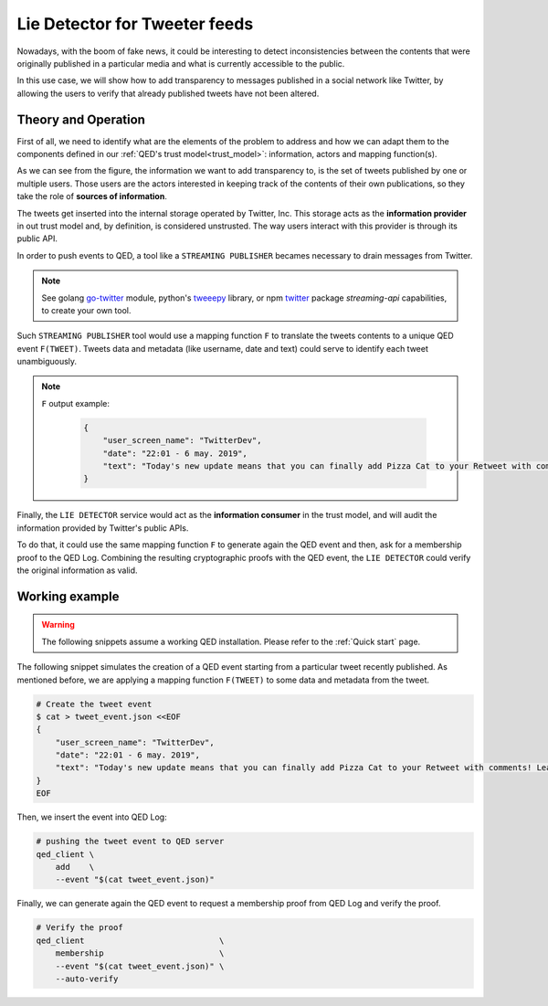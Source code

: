 Lie Detector for Tweeter feeds
==============================

Nowadays, with the boom of fake news, it could be interesting to detect
inconsistencies between the contents that were originally published in a
particular media and what is currently accessible to the public.

In this use case, we will show how to add transparency to messages
published in a social network like Twitter, by allowing the users to
verify that already published tweets have not been altered.

Theory and Operation
--------------------

First of all, we need to identify what are the elements of the problem
to address and how we can adapt them to the components defined in our
:ref:`QED's trust model<trust_model>`: information, actors and
mapping function(s).

.. image:: /_static/images/Uc3.png

As we can see from the figure, the information we want to add transparency to,
is the set of tweets published by one or multiple users. Those users are
the actors interested in keeping track of the contents of their own
publications, so they take the role of **sources of information**.

The tweets get inserted into the internal storage operated by Twitter, Inc.
This storage acts as the **information provider** in out trust model and,
by definition, is considered unstrusted. The way users interact with this
provider is through its public API.

In order to push events to QED, a tool like a ``STREAMING PUBLISHER`` becames
necessary to drain messages from Twitter.

.. note::

    See golang `go-twitter <https://github.com/dghubble/go-twitter/blob/master/examples/streaming.go>`_ module,
    python's `tweeepy <http://docs.tweepy.org/en/v3.4.0/streaming_how_to.html>`_ library, or
    npm `twitter <https://www.npmjs.com/package/twitter#streaming-api>`_ package `streaming-api` capabilities,
    to create your own tool.


Such ``STREAMING PUBLISHER`` tool would use a mapping function ``F`` to
translate the tweets contents to a unique QED event ``F(TWEET)``. Tweets
data and metadata (like username, date and text) could serve to identify
each tweet unambiguously.

.. note::

   ``F`` output example:

    .. code:: json

        {
            "user_screen_name": "TwitterDev",
            "date": "22:01 - 6 may. 2019",
            "text": "Today's new update means that you can finally add Pizza Cat to your Retweet with comments! Learn more about this ne… https://t.co/Rbc9TF2s5X",
        }


Finally, the ``LIE DETECTOR`` service would act as the
**information consumer** in the trust model, and will audit the
information provided by Twitter's public APIs.

To do that, it could use the same mapping function ``F`` to generate
again the QED event and then, ask for a membership proof to the QED Log.
Combining the resulting cryptographic proofs with the QED
event, the ``LIE DETECTOR`` could verify the original information as valid.

Working example
---------------

.. warning::

    The following snippets assume a working QED installation. Please refer
    to the :ref:`Quick start` page.

The following snippet simulates the creation of a QED event starting from
a particular tweet recently published. As mentioned before, we are applying
a mapping function ``F(TWEET)`` to some data and metadata from the tweet.

.. code:: shell

    # Create the tweet event
    $ cat > tweet_event.json <<EOF
    {
        "user_screen_name": "TwitterDev",
        "date": "22:01 - 6 may. 2019",
        "text": "Today's new update means that you can finally add Pizza Cat to your Retweet with comments! Learn more about this ne… https://t.co/Rbc9TF2s5X",
    }
    EOF

Then, we insert the event into QED Log:

.. code:: shell

    # pushing the tweet event to QED server
    qed_client \
        add    \
        --event "$(cat tweet_event.json)"

Finally, we can generate again the QED event to request a membership
proof from QED Log and verify the proof.

.. code:: shell

    # Verify the proof
    qed_client                            \
        membership                        \
        --event "$(cat tweet_event.json)" \
        --auto-verify
